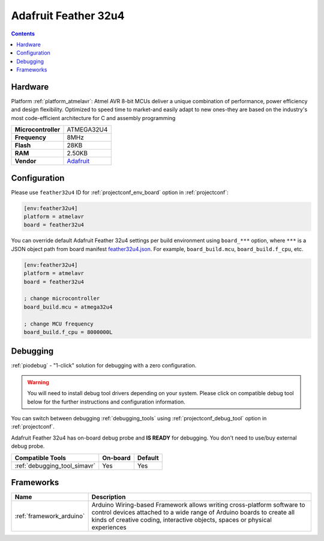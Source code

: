  
.. _board_atmelavr_feather32u4:

Adafruit Feather 32u4
=====================

.. contents::

Hardware
--------

Platform :ref:`platform_atmelavr`: Atmel AVR 8-bit MCUs deliver a unique combination of performance, power efficiency and design flexibility. Optimized to speed time to market-and easily adapt to new ones-they are based on the industry's most code-efficient architecture for C and assembly programming

.. list-table::

  * - **Microcontroller**
    - ATMEGA32U4
  * - **Frequency**
    - 8MHz
  * - **Flash**
    - 28KB
  * - **RAM**
    - 2.50KB
  * - **Vendor**
    - `Adafruit <https://learn.adafruit.com/adafruit-feather-32u4-bluefruit-le/?utm_source=platformio.org&utm_medium=docs>`__


Configuration
-------------

Please use ``feather32u4`` ID for :ref:`projectconf_env_board` option in :ref:`projectconf`:

.. code-block:: ini

  [env:feather32u4]
  platform = atmelavr
  board = feather32u4

You can override default Adafruit Feather 32u4 settings per build environment using
``board_***`` option, where ``***`` is a JSON object path from
board manifest `feather32u4.json <https://github.com/platformio/platform-atmelavr/blob/master/boards/feather32u4.json>`_. For example,
``board_build.mcu``, ``board_build.f_cpu``, etc.

.. code-block:: ini

  [env:feather32u4]
  platform = atmelavr
  board = feather32u4

  ; change microcontroller
  board_build.mcu = atmega32u4

  ; change MCU frequency
  board_build.f_cpu = 8000000L

Debugging
---------

:ref:`piodebug` - "1-click" solution for debugging with a zero configuration.

.. warning::
    You will need to install debug tool drivers depending on your system.
    Please click on compatible debug tool below for the further
    instructions and configuration information.

You can switch between debugging :ref:`debugging_tools` using
:ref:`projectconf_debug_tool` option in :ref:`projectconf`.

Adafruit Feather 32u4 has on-board debug probe and **IS READY** for debugging. You don't need to use/buy external debug probe.

.. list-table::
  :header-rows:  1

  * - Compatible Tools
    - On-board
    - Default
  * - :ref:`debugging_tool_simavr`
    - Yes
    - Yes

Frameworks
----------
.. list-table::
    :header-rows:  1

    * - Name
      - Description

    * - :ref:`framework_arduino`
      - Arduino Wiring-based Framework allows writing cross-platform software to control devices attached to a wide range of Arduino boards to create all kinds of creative coding, interactive objects, spaces or physical experiences